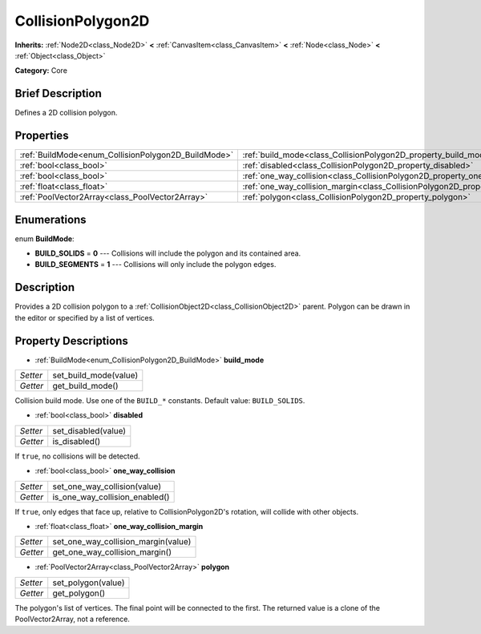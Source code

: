 .. Generated automatically by doc/tools/makerst.py in Godot's source tree.
.. DO NOT EDIT THIS FILE, but the CollisionPolygon2D.xml source instead.
.. The source is found in doc/classes or modules/<name>/doc_classes.

.. _class_CollisionPolygon2D:

CollisionPolygon2D
==================

**Inherits:** :ref:`Node2D<class_Node2D>` **<** :ref:`CanvasItem<class_CanvasItem>` **<** :ref:`Node<class_Node>` **<** :ref:`Object<class_Object>`

**Category:** Core

Brief Description
-----------------

Defines a 2D collision polygon.

Properties
----------

+-----------------------------------------------------+---------------------------------------------------------------------------------------------+
| :ref:`BuildMode<enum_CollisionPolygon2D_BuildMode>` | :ref:`build_mode<class_CollisionPolygon2D_property_build_mode>`                             |
+-----------------------------------------------------+---------------------------------------------------------------------------------------------+
| :ref:`bool<class_bool>`                             | :ref:`disabled<class_CollisionPolygon2D_property_disabled>`                                 |
+-----------------------------------------------------+---------------------------------------------------------------------------------------------+
| :ref:`bool<class_bool>`                             | :ref:`one_way_collision<class_CollisionPolygon2D_property_one_way_collision>`               |
+-----------------------------------------------------+---------------------------------------------------------------------------------------------+
| :ref:`float<class_float>`                           | :ref:`one_way_collision_margin<class_CollisionPolygon2D_property_one_way_collision_margin>` |
+-----------------------------------------------------+---------------------------------------------------------------------------------------------+
| :ref:`PoolVector2Array<class_PoolVector2Array>`     | :ref:`polygon<class_CollisionPolygon2D_property_polygon>`                                   |
+-----------------------------------------------------+---------------------------------------------------------------------------------------------+

Enumerations
------------

.. _enum_CollisionPolygon2D_BuildMode:

.. _class_CollisionPolygon2D_constant_BUILD_SOLIDS:

.. _class_CollisionPolygon2D_constant_BUILD_SEGMENTS:

enum **BuildMode**:

- **BUILD_SOLIDS** = **0** --- Collisions will include the polygon and its contained area.

- **BUILD_SEGMENTS** = **1** --- Collisions will only include the polygon edges.

Description
-----------

Provides a 2D collision polygon to a :ref:`CollisionObject2D<class_CollisionObject2D>` parent. Polygon can be drawn in the editor or specified by a list of vertices.

Property Descriptions
---------------------

.. _class_CollisionPolygon2D_property_build_mode:

- :ref:`BuildMode<enum_CollisionPolygon2D_BuildMode>` **build_mode**

+----------+-----------------------+
| *Setter* | set_build_mode(value) |
+----------+-----------------------+
| *Getter* | get_build_mode()      |
+----------+-----------------------+

Collision build mode. Use one of the ``BUILD_*`` constants. Default value: ``BUILD_SOLIDS``.

.. _class_CollisionPolygon2D_property_disabled:

- :ref:`bool<class_bool>` **disabled**

+----------+---------------------+
| *Setter* | set_disabled(value) |
+----------+---------------------+
| *Getter* | is_disabled()       |
+----------+---------------------+

If ``true``, no collisions will be detected.

.. _class_CollisionPolygon2D_property_one_way_collision:

- :ref:`bool<class_bool>` **one_way_collision**

+----------+--------------------------------+
| *Setter* | set_one_way_collision(value)   |
+----------+--------------------------------+
| *Getter* | is_one_way_collision_enabled() |
+----------+--------------------------------+

If ``true``, only edges that face up, relative to CollisionPolygon2D's rotation, will collide with other objects.

.. _class_CollisionPolygon2D_property_one_way_collision_margin:

- :ref:`float<class_float>` **one_way_collision_margin**

+----------+-------------------------------------+
| *Setter* | set_one_way_collision_margin(value) |
+----------+-------------------------------------+
| *Getter* | get_one_way_collision_margin()      |
+----------+-------------------------------------+

.. _class_CollisionPolygon2D_property_polygon:

- :ref:`PoolVector2Array<class_PoolVector2Array>` **polygon**

+----------+--------------------+
| *Setter* | set_polygon(value) |
+----------+--------------------+
| *Getter* | get_polygon()      |
+----------+--------------------+

The polygon's list of vertices. The final point will be connected to the first. The returned value is a clone of the PoolVector2Array, not a reference.

